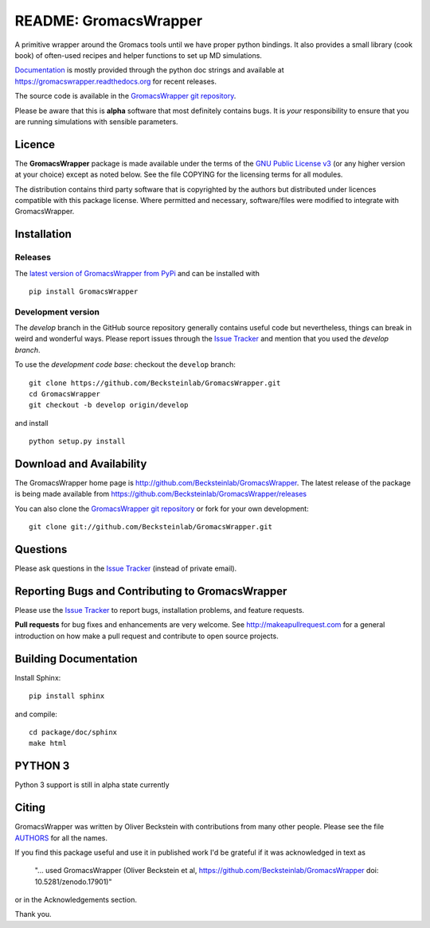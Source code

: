 .. -*- mode: rst -*-
.. The whole GromacsWrapper package is Copyright (c) 2009-2018 Oliver
.. Beckstein and AUTHORS except where noted otherwise.


========================
 README: GromacsWrapper
========================

|build| |cov| |docs| |zenodo| |PRsWelcome|

A primitive wrapper around the Gromacs tools until we have proper
python bindings. It also provides a small library (cook book) of
often-used recipes and helper functions to set up MD simulations.

`Documentation`_ is mostly provided through the python doc strings and
available at https://gromacswrapper.readthedocs.org for recent releases.

The source code is available in the `GromacsWrapper git repository`_.

Please be aware that this is **alpha** software that most definitely
contains bugs. It is *your* responsibility to ensure that you are
running simulations with sensible parameters.

.. _Documentation: 
   https://gromacswrapper.readthedocs.org/en/latest/
.. _GromacsWrapper git repository:
   https://github.com/Becksteinlab/GromacsWrapper
.. |build| image:: https://travis-ci.org/Becksteinlab/GromacsWrapper.svg?branch=develop
   :target: https://travis-ci.org/Becksteinlab/GromacsWrapper
   :alt: Build Status
.. |cov| image:: https://codecov.io/gh/Becksteinlab/GromacsWrapper/branch/develop/graph/badge.svg
   :target: https://codecov.io/gh/Becksteinlab/GromacsWrapper?branch=develop
   :alt: Code Coverage
   :scale: 100%
.. |zenodo| image:: https://zenodo.org/badge/13219/Becksteinlab/GromacsWrapper.svg
   :target: https://zenodo.org/badge/latestdoi/13219/Becksteinlab/GromacsWrapper
   :alt: Latest release on zenodo (with DOI)
.. |docs| image:: https://readthedocs.org/projects/gromacswrapper/badge/?version=latest
   :target: https://gromacswrapper.readthedocs.org/en/latest/?badge=latest
   :alt: Documentation
.. |PRsWelcome| image:: https://img.shields.io/badge/PRs-welcome-brightgreen.svg?style=flat-square
   :target: http://makeapullrequest.com
   :alt: PRs Welcome!

Licence
=======

The **GromacsWrapper** package is made available under the terms of
the `GNU Public License v3`_ (or any higher version at your choice)
except as noted below. See the file COPYING for the licensing terms
for all modules.

.. _GNU Public License v3: http://www.gnu.org/licenses/gpl.html

The distribution contains third party software that is copyrighted by
the authors but distributed under licences compatible with this
package license. Where permitted and necessary, software/files were
modified to integrate with GromacsWrapper.


Installation
============

Releases
--------

The `latest version of GromacsWrapper from PyPi`_ and can be installed
with ::

  pip install GromacsWrapper

.. _`latest version of GromacsWrapper from PyPi`:
   https://pypi.org/project/GromacsWrapper/

Development version
-------------------

The *develop* branch in the GitHub source repository generally
contains useful code but nevertheless, things can break in weird and
wonderful ways. Please report issues through the `Issue Tracker`_ and
mention that you used the *develop branch*.

To use the *development code base*:  checkout the ``develop`` branch::

   git clone https://github.com/Becksteinlab/GromacsWrapper.git
   cd GromacsWrapper
   git checkout -b develop origin/develop

and install ::

   python setup.py install




Download and Availability
=========================

The GromacsWrapper home page is
http://github.com/Becksteinlab/GromacsWrapper.  The latest release of the
package is being made available from https://github.com/Becksteinlab/GromacsWrapper/releases

You can also clone the `GromacsWrapper git repository`_ or fork for
your own development::

  git clone git://github.com/Becksteinlab/GromacsWrapper.git

Questions
=========

Please ask questions in the `Issue Tracker`_ (instead of private email).


Reporting Bugs and Contributing to GromacsWrapper
=================================================

Please use the `Issue Tracker`_ to report bugs, installation problems,
and feature requests.

**Pull requests** for bug fixes and enhancements are very welcome. See http://makeapullrequest.com for a 
general introduction on how make a pull request and contribute to open source projects.

.. _Issue Tracker: http://github.com/Becksteinlab/GromacsWrapper/issues

Building Documentation
======================

Install Sphinx::

   pip install sphinx

and compile::

   cd package/doc/sphinx
   make html

PYTHON 3
=======

Python 3 support is still in alpha state currently



Citing
======

|zenodo|

GromacsWrapper was written by Oliver Beckstein with contributions from
many other people. Please see the file AUTHORS_ for all the names.

If you find this package useful and use it in published work I'd be
grateful if it was acknowledged in text as

  "... used GromacsWrapper (Oliver Beckstein et al,
  https://github.com/Becksteinlab/GromacsWrapper doi: 10.5281/zenodo.17901)"

or in the Acknowledgements section.

Thank you.

.. _AUTHORS:
   https://raw.githubusercontent.com/Becksteinlab/GromacsWrapper/develop/AUTHORS

